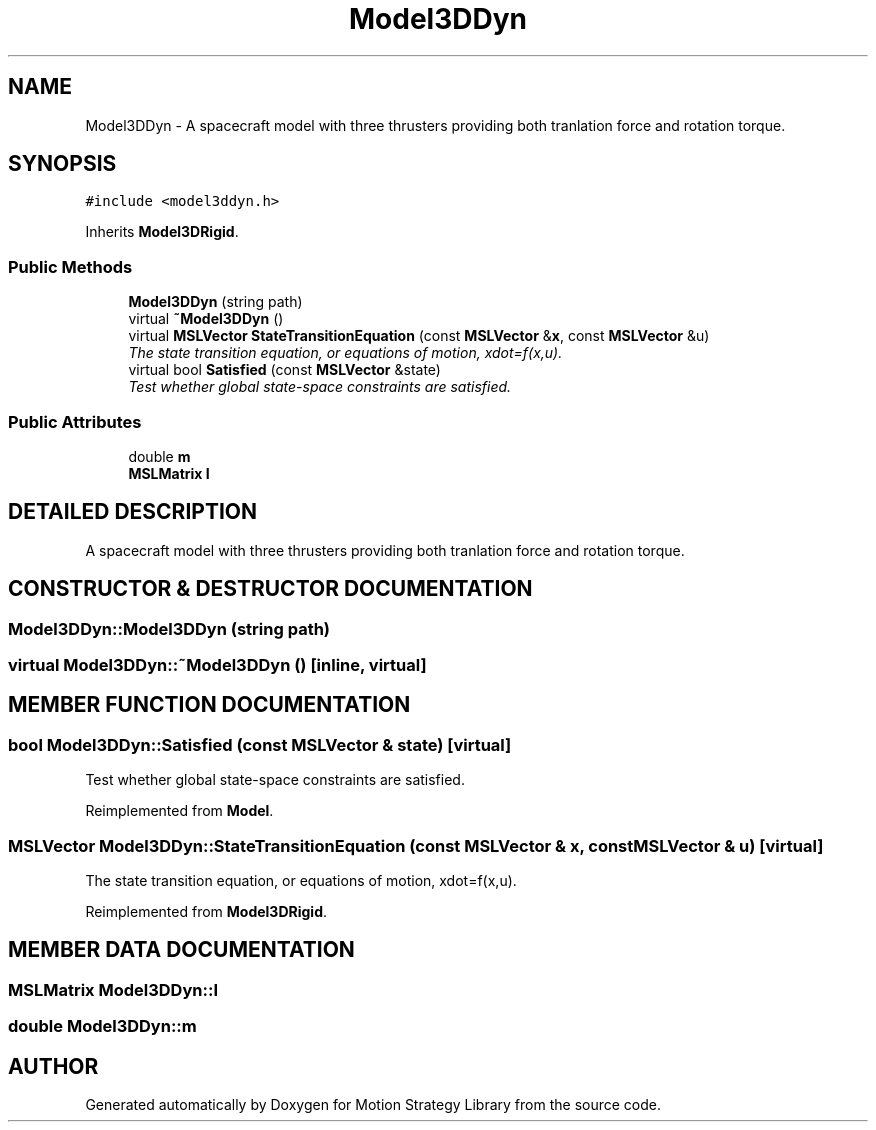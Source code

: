 .TH "Model3DDyn" 3 "24 Jul 2003" "Motion Strategy Library" \" -*- nroff -*-
.ad l
.nh
.SH NAME
Model3DDyn \- A spacecraft model with three thrusters providing both tranlation force and rotation torque. 
.SH SYNOPSIS
.br
.PP
\fC#include <model3ddyn.h>\fP
.PP
Inherits \fBModel3DRigid\fP.
.PP
.SS "Public Methods"

.in +1c
.ti -1c
.RI "\fBModel3DDyn\fP (string path)"
.br
.ti -1c
.RI "virtual \fB~Model3DDyn\fP ()"
.br
.ti -1c
.RI "virtual \fBMSLVector\fP \fBStateTransitionEquation\fP (const \fBMSLVector\fP &\fBx\fP, const \fBMSLVector\fP &u)"
.br
.RI "\fIThe state transition equation, or equations of motion, xdot=f(x,u).\fP"
.ti -1c
.RI "virtual bool \fBSatisfied\fP (const \fBMSLVector\fP &state)"
.br
.RI "\fITest whether global state-space constraints are satisfied.\fP"
.in -1c
.SS "Public Attributes"

.in +1c
.ti -1c
.RI "double \fBm\fP"
.br
.ti -1c
.RI "\fBMSLMatrix\fP \fBI\fP"
.br
.in -1c
.SH "DETAILED DESCRIPTION"
.PP 
A spacecraft model with three thrusters providing both tranlation force and rotation torque.
.PP
.SH "CONSTRUCTOR & DESTRUCTOR DOCUMENTATION"
.PP 
.SS "Model3DDyn::Model3DDyn (string path)"
.PP
.SS "virtual Model3DDyn::~Model3DDyn ()\fC [inline, virtual]\fP"
.PP
.SH "MEMBER FUNCTION DOCUMENTATION"
.PP 
.SS "bool Model3DDyn::Satisfied (const \fBMSLVector\fP & state)\fC [virtual]\fP"
.PP
Test whether global state-space constraints are satisfied.
.PP
Reimplemented from \fBModel\fP.
.SS "\fBMSLVector\fP Model3DDyn::StateTransitionEquation (const \fBMSLVector\fP & x, const \fBMSLVector\fP & u)\fC [virtual]\fP"
.PP
The state transition equation, or equations of motion, xdot=f(x,u).
.PP
Reimplemented from \fBModel3DRigid\fP.
.SH "MEMBER DATA DOCUMENTATION"
.PP 
.SS "\fBMSLMatrix\fP Model3DDyn::I"
.PP
.SS "double Model3DDyn::m"
.PP


.SH "AUTHOR"
.PP 
Generated automatically by Doxygen for Motion Strategy Library from the source code.
